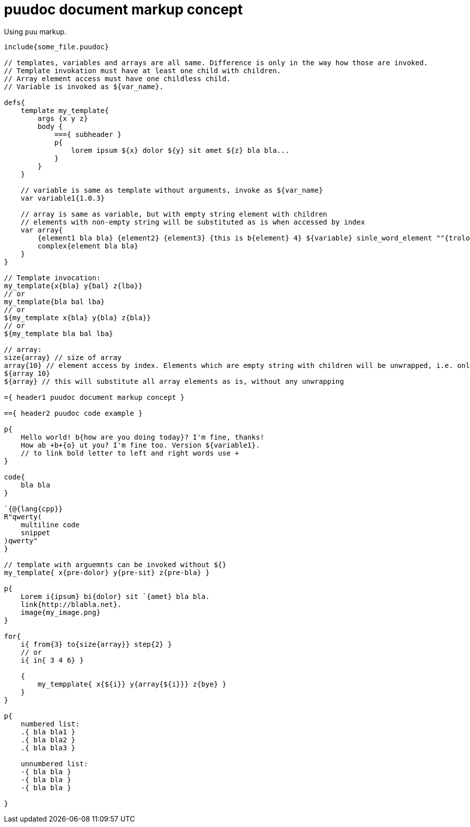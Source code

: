 = puudoc document markup concept

Using `puu` markup.

....
include{some_file.puudoc}

// templates, variables and arrays are all same. Difference is only in the way how those are invoked.
// Template invokation must have at least one child with children.
// Array element access must have one childless child.
// Variable is invoked as ${var_name}.

defs{
    template my_template{
        args {x y z}
        body {
            ==={ subheader }
            p{
                lorem ipsum ${x} dolor ${y} sit amet ${z} bla bla...
            }
        }
    }

    // variable is same as template without arguments, invoke as ${var_name}
    var variable1{1.0.3}

    // array is same as variable, but with empty string element with children
    // elements with non-empty string will be substituted as is when accessed by index
    var array{
        {element1 bla bla} {element2} {element3} {this is b{element} 4} ${variable} sinle_word_element ""{trololo trololo}
        complex{element bla bla}
    }
}

// Template invocation:
my_template{x{bla} y{bal} z{lba}}
// or
my_template{bla bal lba}
// or
${my_template x{bla} y{bla} z{bla}}
// or
${my_template bla bal lba}

// array:
size{array} // size of array
array{10} // element access by index. Elements which are empty string with children will be unwrapped, i.e. only children will be substituted
${array 10}
${array} // this will substitute all array elements as is, without any unwrapping

={ header1 puudoc document markup concept }

=={ header2 puudoc code example }

p{
    Hello world! b{how are you doing today}? I'm fine, thanks!
    How ab +b+{o} ut you? I'm fine too. Version ${variable1}.
    // to link bold letter to left and right words use +
}

code{
    bla bla
}

`{@{lang{cpp}}
R"qwerty(
    multiline code
    snippet
)qwerty"
}

// template with arguemnts can be invoked without ${}
my_template{ x{pre-dolor} y{pre-sit} z{pre-bla} }

p{
    Lorem i{ipsum} bi{dolor} sit `{amet} bla bla.
    link{http://blabla.net}.
    image{my_image.png}
}

for{
    i{ from{3} to{size{array}} step{2} }
    // or
    i{ in{ 3 4 6} }

    {
        my_tempplate{ x{${i}} y{array{${i}}} z{bye} }
    }
}

p{
    numbered list:
    .{ bla bla1 }
    .{ bla bla2 }
    .{ bla bla3 }

    unnumbered list:
    -{ bla bla }
    -{ bla bla }
    -{ bla bla }

}

....
